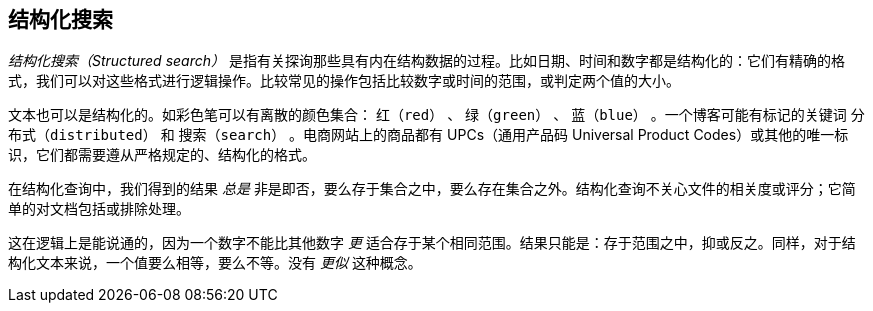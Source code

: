 [[structured-search]]
== 结构化搜索

_结构化搜索（Structured search）_ 是指有关探询那些具有内在结构((("structured search")))数据的过程。比如日期、时间和数字都是结构化的：它们有精确的格式，我们可以对这些格式进行逻辑操作。比较常见的操作包括比较数字或时间的范围，或判定两个值的大小。

文本也可以是结构化的。如彩色笔可以有离散的颜色集合： `红（red）` 、 `绿（green）` 、 `蓝（blue）` 。一个博客可能有标记的关键词 `分布式（distributed）` 和 `搜索（search）` 。电商网站上的商品都有 UPCs（通用产品码 Universal Product Codes）或其他的唯一标识，它们都需要遵从严格规定的、结构化的格式。

在结构化查询中，我们得到的结果 _总是_ 非是即否，要么存于集合之中，要么存在集合之外。结构化查询不关心文件的相关度或评分；它简单的对文档包括或排除处理。

这在逻辑上是能说通的，因为一个数字不能比其他数字 _更_ 适合存于某个相同范围。结果只能是：存于范围之中，抑或反之。同样，对于结构化文本来说，一个值要么相等，要么不等。没有 _更似_ 这种概念。
